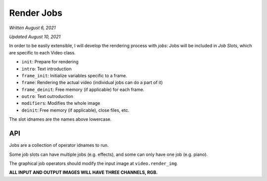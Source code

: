 Render Jobs
===========

*Written August 6, 2021*

*Updated August 10, 2021*

In order to be easily extensible, I will develop the rendering process with *jobs*:
Jobs will be included in *Job Slots*, which are specific to each Video class.

* ``init``: Prepare for rendering
* ``intro``: Text introduction
* ``frame_init``: Initialize variables specific to a frame.
* ``frame``: Rendering the actual video (individual jobs can do a part of it)
* ``frame_deinit``: Free memory (if applicable) for each frame.
* ``outro``: Text outroduction
* ``modifiers``: Modifies the whole image
* ``deinit``: Free memory (if applicable), close files, etc.

The slot idnames are the names above lowercase.

API
---

Jobs are a collection of operator idnames to run.

Some job slots can have multiple jobs (e.g. effects), and some can only have one job
(e.g. piano).

The graphical job operators should modify the input image at ``video.render_img``

**ALL INPUT AND OUTPUT IMAGES WILL HAVE THREE CHANNELS, RGB.**
